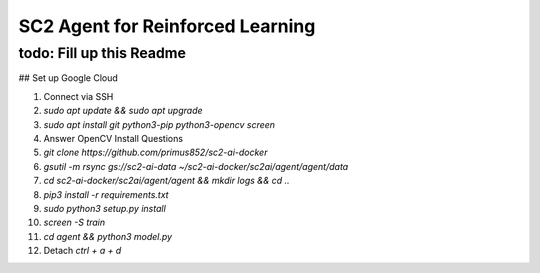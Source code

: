 SC2 Agent for Reinforced Learning
=================================
todo: Fill up this Readme
-------------------------

## Set up Google Cloud

1. Connect via SSH
2. `sudo apt update && sudo apt upgrade`
3. `sudo apt install git python3-pip python3-opencv screen`
4. Answer OpenCV Install Questions
5. `git clone https://github.com/primus852/sc2-ai-docker`
6. `gsutil -m rsync gs://sc2-ai-data ~/sc2-ai-docker/sc2ai/agent/agent/data`
7. `cd sc2-ai-docker/sc2ai/agent/agent && mkdir logs && cd ..`
8. `pip3 install -r requirements.txt`
9. `sudo python3 setup.py install`
10. `screen -S train`
11. `cd agent && python3 model.py`
12. Detach `ctrl + a + d`



